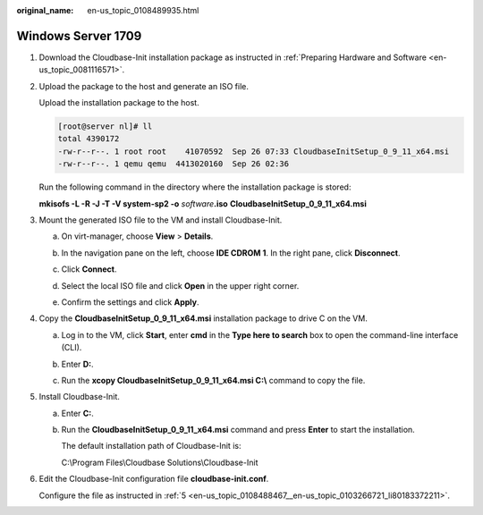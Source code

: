 :original_name: en-us_topic_0108489935.html

.. _en-us_topic_0108489935:

Windows Server 1709
===================

#. Download the Cloudbase-Init installation package as instructed in :ref:`Preparing Hardware and Software <en-us_topic_0081116571>`.

#. Upload the package to the host and generate an ISO file.

   Upload the installation package to the host.

   .. code-block:: console

      [root@server nl]# ll
      total 4390172
      -rw-r--r--. 1 root root    41070592  Sep 26 07:33 CloudbaseInitSetup_0_9_11_x64.msi
      -rw-r--r--. 1 qemu qemu  4413020160  Sep 26 02:36

   Run the following command in the directory where the installation package is stored:

   **mkisofs -L -R -J -T -V system-sp2 -o** *software*\ **.iso** **CloudbaseInitSetup_0_9_11_x64.msi**

#. Mount the generated ISO file to the VM and install Cloudbase-Init.

   a. On virt-manager, choose **View** > **Details**.

   b. In the navigation pane on the left, choose **IDE CDROM 1**. In the right pane, click **Disconnect**.

   c. Click **Connect**.

   d. Select the local ISO file and click **Open** in the upper right corner.

      |image1|

   e. Confirm the settings and click **Apply**.

#. Copy the **CloudbaseInitSetup_0_9_11_x64.msi** installation package to drive C on the VM.

   a. Log in to the VM, click **Start**, enter **cmd** in the **Type here to search** box to open the command-line interface (CLI).

   b. Enter **D:**.

   c. Run the **xcopy CloudbaseInitSetup_0_9_11_x64.msi C:\\** command to copy the file.

      |image2|

#. Install Cloudbase-Init.

   a. Enter **C:**.

   b. Run the **CloudbaseInitSetup_0_9_11_x64.msi** command and press **Enter** to start the installation.

      The default installation path of Cloudbase-Init is:

      C:\\Program Files\\Cloudbase Solutions\\Cloudbase-Init

#. Edit the Cloudbase-Init configuration file **cloudbase-init.conf**.

   Configure the file as instructed in :ref:`5 <en-us_topic_0108488467__en-us_topic_0103266721_li80183372211>`.

.. |image1| image:: /_static/images/en-us_image_0110262981.png
.. |image2| image:: /_static/images/en-us_image_0110263254.png
